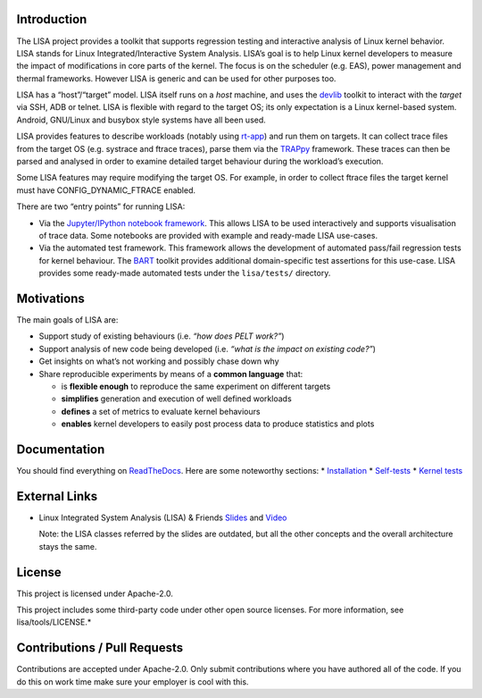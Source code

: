 Introduction |Travis status| |Documentation Status|
===================================================

The LISA project provides a toolkit that supports regression testing and
interactive analysis of Linux kernel behavior. LISA stands for Linux
Integrated/Interactive System Analysis. LISA’s goal is to help Linux
kernel developers to measure the impact of modifications in core parts
of the kernel. The focus is on the scheduler (e.g. EAS), power
management and thermal frameworks. However LISA is generic and can be
used for other purposes too.

LISA has a “host”/“target” model. LISA itself runs on a *host* machine,
and uses the `devlib <https://github.com/ARM-software/lisa>`__ toolkit
to interact with the *target* via SSH, ADB or telnet. LISA is flexible
with regard to the target OS; its only expectation is a Linux
kernel-based system. Android, GNU/Linux and busybox style systems have
all been used.

LISA provides features to describe workloads (notably using
`rt-app <https://github.com/scheduler-tools/rt-app>`__) and run them on
targets. It can collect trace files from the target OS (e.g. systrace
and ftrace traces), parse them via the
`TRAPpy <https://github.com/ARM-software/trappy>`__ framework. These
traces can then be parsed and analysed in order to examine detailed
target behaviour during the workload’s execution.

Some LISA features may require modifying the target OS. For example, in
order to collect ftrace files the target kernel must have
CONFIG_DYNAMIC_FTRACE enabled.

There are two “entry points” for running LISA:

-  Via the `Jupyter/IPython notebook framework <http://jupyter.org/>`__.
   This allows LISA to be used interactively and supports visualisation
   of trace data. Some notebooks are provided with example and
   ready-made LISA use-cases.

-  Via the automated test framework. This framework allows the
   development of automated pass/fail regression tests for kernel
   behaviour. The `BART <https://github.com/ARM-software/trappy>`__
   toolkit provides additional domain-specific test assertions for this
   use-case. LISA provides some ready-made automated tests under the
   ``lisa/tests/`` directory.

Motivations
===========

The main goals of LISA are:

-  Support study of existing behaviours (i.e. *“how does PELT work?”*)
-  Support analysis of new code being developed (i.e. *“what is the
   impact on existing code?”*)
-  Get insights on what’s not working and possibly chase down why
-  Share reproducible experiments by means of a **common language**
   that:

   -  is **flexible enough** to reproduce the same experiment on
      different targets
   -  **simplifies** generation and execution of well defined workloads
   -  **defines** a set of metrics to evaluate kernel behaviours
   -  **enables** kernel developers to easily post process data to
      produce statistics and plots

Documentation
=============

You should find everything on
`ReadTheDocs <https://lisa-linux-integrated-system-analysis.readthedocs.io/en/master/>`__.
Here are some noteworthy sections: \*
`Installation <https://lisa-linux-integrated-system-analysis.readthedocs.io/en/master/users_guide.html#installation>`__
\*
`Self-tests <https://lisa-linux-integrated-system-analysis.readthedocs.io/en/master/lisa_tests.html>`__
\* `Kernel
tests <https://lisa-linux-integrated-system-analysis.readthedocs.io/en/master/kernel_tests.html>`__

External Links
==============

-  Linux Integrated System Analysis (LISA) & Friends
   `Slides <http://events.linuxfoundation.org/sites/events/files/slides/ELC16_LISA_20160326.pdf>`__
   and `Video <https://www.youtube.com/watch?v=yXZzzUEngiU>`__

   Note: the LISA classes referred by the slides are outdated, but all
   the other concepts and the overall architecture stays the same.

License
=======

This project is licensed under Apache-2.0.

This project includes some third-party code under other open source
licenses. For more information, see lisa/tools/LICENSE.\*

Contributions / Pull Requests
=============================

Contributions are accepted under Apache-2.0. Only submit contributions
where you have authored all of the code. If you do this on work time
make sure your employer is cool with this.

.. |Travis status| image:: https://travis-ci.org/ARM-software/lisa.svg?branch=master
   :target: https://travis-ci.org/ARM-software/lisa
.. |Documentation Status| image:: https://readthedocs.org/projects/lisa-linux-integrated-system-analysis/badge/?version=master
   :target: https://lisa-linux-integrated-system-analysis.readthedocs.io/en/master/?badge=master
